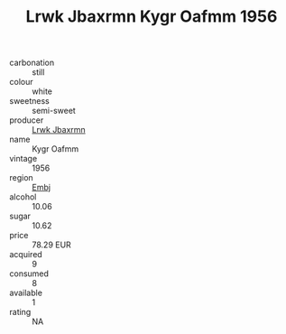 :PROPERTIES:
:ID:                     1c0961b4-9110-4685-959b-e7e779623ab0
:END:
#+TITLE: Lrwk Jbaxrmn Kygr Oafmm 1956

- carbonation :: still
- colour :: white
- sweetness :: semi-sweet
- producer :: [[id:a9621b95-966c-4319-8256-6168df5411b3][Lrwk Jbaxrmn]]
- name :: Kygr Oafmm
- vintage :: 1956
- region :: [[id:fc068556-7250-4aaf-80dc-574ec0c659d9][Embj]]
- alcohol :: 10.06
- sugar :: 10.62
- price :: 78.29 EUR
- acquired :: 9
- consumed :: 8
- available :: 1
- rating :: NA


